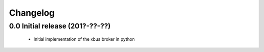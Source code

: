 Changelog
=========

0.0 Initial release (201?-??-??)
--------------------------------

  - Initial implementation of the xbus broker in python
